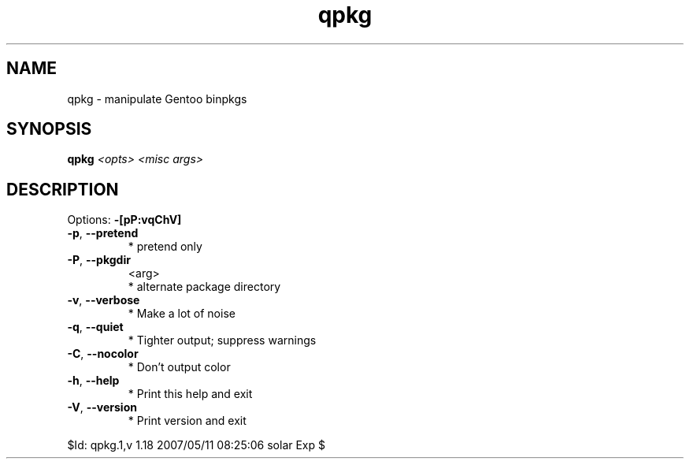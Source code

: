 .TH qpkg "1" "May 2007" "Gentoo Foundation" "qpkg"
.SH NAME
qpkg \- manipulate Gentoo binpkgs
.SH SYNOPSIS
.B qpkg
\fI<opts> <misc args>\fR
.SH DESCRIPTION
Options: \fB\-[pP:vqChV]\fR
.TP
\fB\-p\fR, \fB\-\-pretend\fR
* pretend only
.TP
\fB\-P\fR, \fB\-\-pkgdir\fR
<arg>
.BR
 * alternate package directory
.TP
\fB\-v\fR, \fB\-\-verbose\fR
* Make a lot of noise
.TP
\fB\-q\fR, \fB\-\-quiet\fR
* Tighter output; suppress warnings
.TP
\fB\-C\fR, \fB\-\-nocolor\fR
* Don't output color
.TP
\fB\-h\fR, \fB\-\-help\fR
* Print this help and exit
.TP
\fB\-V\fR, \fB\-\-version\fR
* Print version and exit
.PP
$Id: qpkg.1,v 1.18 2007/05/11 08:25:06 solar Exp $
